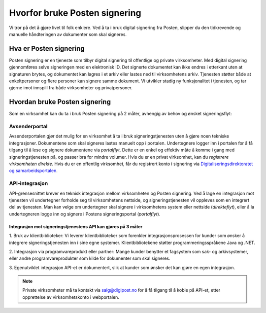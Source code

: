 Hvorfor bruke Posten signering
******************************

Vi tror på det å gjøre livet til folk enklere. Ved å ta i bruk digital signering fra Posten, slipper du den tidkrevende og manuelle håndteringen av dokumenter som skal signeres.



Hva er Posten signering
#######################

Posten signering er en tjeneste som tilbyr digital signering til offentlige og private virksomheter. Med digital signering gjennomføres selve signeringen med en elektronisk ID. Det signerte dokumentet kan ikke endres i etterkant uten at signaturen brytes, og dokumentet kan lagres i et arkiv eller lastes ned til virksomhetens arkiv. Tjenesten støtter både at enkeltpersoner og flere personer kan signere samme dokument. Vi utvikler stadig ny funksjonalitet i tjenesten, og tar gjerne imot innspill fra både virksomheter og privatpersoner.


Hvordan bruke Posten signering
##############################

Som en virksomhet kan du ta i bruk Posten signering på 2 måter, avhengig av behov og ønsket signeringsflyt:


Avsenderportal
--------------
Avsenderportalen gjør det mulig for en virksomhet å ta i bruk signeringstjenesten uten å gjøre noen tekniske integrasjoner. Dokumentene som skal signeres lastes manuelt opp i portalen. Undertegnere logger inn i portalen for å få tilgang til å lese og signere dokumentene via *portalflyt*. Dette er en enkel og effektiv måte å komme i gang med signeringstjenesten på, og passer bra for mindre volumer. Hvis du er en privat virksomhet, kan du *registrere virksomheten direkte*. Hvis du er en offentlig virksomhet, får du registrert konto i signering via `Digitaliseringsdirektoratet og samarbeidsportalen <https://samarbeid.difi.no/felleslosninger/esignering/ta-i-bruk-esignering>`_.

API-integrasjon
---------------
API-grensesnittet krever en teknisk integrasjon mellom virksomheten og Posten signering. Ved å lage en integrasjon mot tjenesten vil undertegner forholde seg til virksomhetens nettside, og signeringstjenesten vil oppleves som en integrert del av tjenesten. Man kan velge om undertegner skal signere i virksomhetens system eller nettside (*direkteflyt*), eller å la undertegneren logge inn og signere i Postens signeringsportal (*portalflyt*).

Integrasjon mot signeringstjenestens API kan gjøres på 3 måter
^^^^^^^^^^^^^^^^^^^^^^^^^^^^^^^^^^^^^^^^^^^^^^^^^^^^^^^^^^^^^^

1. Bruk av klientbiblioteker:
Vi leverer klientbiblioteker som forenkler integrasjonsprosessen for kunder som ønsker å integrere signeringstjenesten inn i sine egne systemer. Klientbibliotekene støtter programmeringsspråkene Java og .NET.

2. Integrasjon via programvareprodukt eller partner:
Mange kunder benytter et fagsystem som sak- og arkivsystemer, eller andre programvareprodukter som kilde for dokumenter som skal signeres.

3. Egenutviklet integrasjon
API-et er dokumentert, slik at kunder som ønsker det kan gjøre en egen integrasjon.

..  NOTE::
    Private virksomheter må ta kontakt via salg@digipost.no for å få tilgang til å koble på API-et, etter opprettelse av virksomhetskonto i webportalen.
